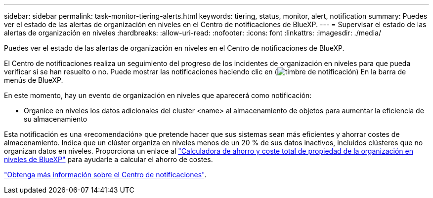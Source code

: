 ---
sidebar: sidebar 
permalink: task-monitor-tiering-alerts.html 
keywords: tiering, status, monitor, alert, notification 
summary: Puedes ver el estado de las alertas de organización en niveles en el Centro de notificaciones de BlueXP. 
---
= Supervisar el estado de las alertas de organización en niveles
:hardbreaks:
:allow-uri-read: 
:nofooter: 
:icons: font
:linkattrs: 
:imagesdir: ./media/


[role="lead"]
Puedes ver el estado de las alertas de organización en niveles en el Centro de notificaciones de BlueXP.

El Centro de notificaciones realiza un seguimiento del progreso de los incidentes de organización en niveles para que pueda verificar si se han resuelto o no. Puede mostrar las notificaciones haciendo clic en (image:icon_bell.png["timbre de notificación"]) En la barra de menús de BlueXP.

En este momento, hay un evento de organización en niveles que aparecerá como notificación:

* Organice en niveles los datos adicionales del cluster <name> al almacenamiento de objetos para aumentar la eficiencia de su almacenamiento


Esta notificación es una «recomendación» que pretende hacer que sus sistemas sean más eficientes y ahorrar costes de almacenamiento. Indica que un clúster organiza en niveles menos de un 20 % de sus datos inactivos, incluidos clústeres que no organizan datos en niveles. Proporciona un enlace al https://bluexp.netapp.com/cloud-tiering-service-tco["Calculadora de ahorro y coste total de propiedad de la organización en niveles de BlueXP"^] para ayudarle a calcular el ahorro de costes.

https://docs.netapp.com/us-en/bluexp-setup-admin/task-monitor-cm-operations.html["Obtenga más información sobre el Centro de notificaciones"^].
